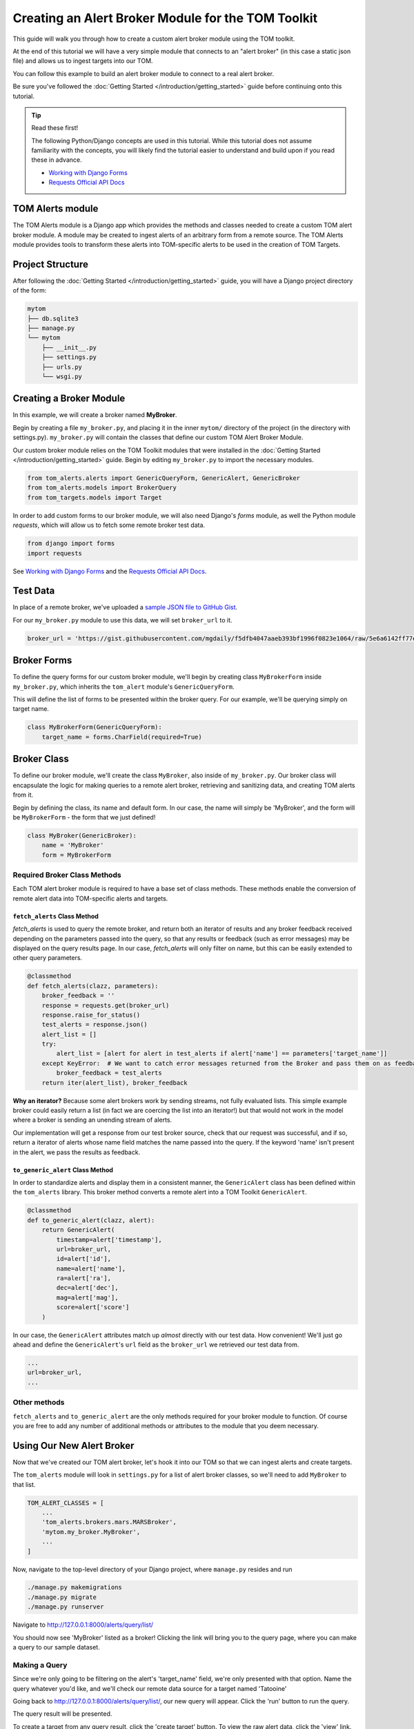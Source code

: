 Creating an Alert Broker Module for the TOM Toolkit
###################################################

This guide will walk you through how to create a custom alert broker module using the TOM toolkit.

At the end of this tutorial we will have a very simple module that connects to
an "alert broker" (in this case a static json file) and allows us to ingest
targets into our TOM.

You can follow this example to build an alert broker module to connect to a real
alert broker.

Be sure you've followed the :doc:`Getting Started </introduction/getting_started>` guide before continuing onto this tutorial.

.. tip:: Read these first!

    The following Python/Django concepts are used in this tutorial. While this tutorial does not assume familiarity with the concepts, you will likely find the tutorial easier to understand and build upon if you read these in advance.

    - `Working with Django Forms <https://docs.djangoproject.com/en/stable/topics/forms/>`_
    - `Requests Official API Docs <http://docs.python-requests.org/en/master/>`_

TOM Alerts module
*****************

The TOM Alerts module is a Django app which provides the methods and
classes needed to create a custom TOM alert broker module. A module may be created to ingest
alerts of an arbitrary form from a remote source. The TOM Alerts module provides
tools to transform these alerts into TOM-specific alerts to be used in the creation of TOM Targets.

Project Structure
*****************

After following the :doc:`Getting Started </introduction/getting_started>` guide, you will have
a Django project directory of the form:

.. code-block::

    mytom
    ├── db.sqlite3
    ├── manage.py
    └── mytom
        ├── __init__.py
        ├── settings.py
        ├── urls.py
        └── wsgi.py

Creating a Broker Module
************************

In this example, we will create a broker named **MyBroker**.

Begin by creating a file ``my_broker.py``, and placing it in the inner ``mytom/`` directory
of the project (in the directory with settings.py). ``my_broker.py`` will contain the classes that define our custom
TOM Alert Broker Module.

Our custom broker module relies on the TOM Toolkit modules that were installed in the
:doc:`Getting Started </introduction/getting_started>` guide. Begin by editing ``my_broker.py``
to import the necessary modules.

.. code-block:: python

    from tom_alerts.alerts import GenericQueryForm, GenericAlert, GenericBroker
    from tom_alerts.models import BrokerQuery
    from tom_targets.models import Target

In order to add custom forms to our broker module, we will also need Django's `forms` module, as well the Python module `requests`, which will allow us to fetch some remote broker test data.

.. code-block:: python
    
    from django import forms
    import requests

See `Working with Django Forms <https://docs.djangoproject.com/en/stable/topics/forms/>`_ and the `Requests Official API Docs <http://docs.python-requests.org/en/master/>`_.

Test Data
*********

In place of a remote broker, we've uploaded a `sample JSON file to GitHub Gist <https://gist.githubusercontent.com/mgdaily/f5dfb4047aaeb393bf1996f0823e1064/raw/5e6a6142ff77e7eb783892f1d1d01b13489032cc/example_broker_data.json>`_.

For our ``my_broker.py`` module to use this data, we will set ``broker_url`` to it.

.. code-block:: python

    broker_url = 'https://gist.githubusercontent.com/mgdaily/f5dfb4047aaeb393bf1996f0823e1064/raw/5e6a6142ff77e7eb783892f1d1d01b13489032cc/example_broker_data.json'

Broker Forms
************

To define the query forms for our custom broker module, we'll begin by creating class
``MyBrokerForm`` inside ``my_broker.py``, which inherits the ``tom_alert`` module's
``GenericQueryForm``.

This will define the list of forms to be presented within the broker query. For
our example, we'll be querying simply on target name.

.. code-block:: python

    class MyBrokerForm(GenericQueryForm):
        target_name = forms.CharField(required=True)

Broker Class
************

To define our broker module, we'll create the class ``MyBroker``, also inside of ``my_broker.py``.
Our broker class will encapsulate the logic for making queries to a remote alert broker,
retrieving and sanitizing data, and creating TOM alerts from it.

Begin by defining the class, its name and default form. In our case, the name
will simply be 'MyBroker', and the form will be ``MyBrokerForm`` - the form that we
just defined!

.. code-block:: python
    
    class MyBroker(GenericBroker):
        name = 'MyBroker'
        form = MyBrokerForm

Required Broker Class Methods
=============================

Each TOM alert broker module is required to have a base set of class methods. These
methods enable the conversion of remote alert data into TOM-specific
alerts and targets.

``fetch_alerts`` Class Method
-----------------------------

`fetch_alerts` is used to query the remote broker, and return both an iterator
of results and any broker feedback received depending on the parameters passed into the query, so that
any results or feedback (such as error messages) may be displayed on the query results page. In our case, `fetch_alerts`
will only filter on name, but this can be easily extended to other query parameters.

.. code-block:: python
    
    @classmethod
    def fetch_alerts(clazz, parameters):
        broker_feedback = ''
        response = requests.get(broker_url)
        response.raise_for_status()
        test_alerts = response.json()
        alert_list = []
        try:
            alert_list = [alert for alert in test_alerts if alert['name'] == parameters['target_name']]
        except KeyError:  # We want to catch error messages returned from the Broker and pass them on as feedback.
            broker_feedback = test_alerts
        return iter(alert_list), broker_feedback

**Why an iterator?** Because some alert brokers work by sending streams, not fully
evaluated lists. This simple example broker could easily return a list (in fact we
are coercing the list into an iterator!) but that would not work in the model
where a broker is sending an unending stream of alerts.

Our implementation will get a response from our test broker source, check that our
request was successful, and if so, return a iterator of alerts whose name field matches the
name passed into the query. If the keyword 'name' isn't present in the alert, we pass the results
as feedback.

``to_generic_alert`` Class Method
---------------------------------

In order to standardize alerts and display them in a consistent manner,
the ``GenericAlert`` class has been defined within the ``tom_alerts`` library.
This broker method converts a remote alert into a TOM Toolkit ``GenericAlert``.

.. code-block:: python

    @classmethod
    def to_generic_alert(clazz, alert):
        return GenericAlert(
            timestamp=alert['timestamp'],
            url=broker_url,
            id=alert['id'],
            name=alert['name'],
            ra=alert['ra'],
            dec=alert['dec'],
            mag=alert['mag'],
            score=alert['score']
        )

In our case, the ``GenericAlert`` attributes match up *almost* directly with our test
data. How convenient! We'll just go ahead and define the ``GenericAlert``'s ``url``
field as the ``broker_url`` we retrieved our test data from.

.. code-block:: python
    
    ...
    url=broker_url,
    ...

Other methods
=============

``fetch_alerts`` and ``to_generic_alert`` are the only methods required for your
broker module to function. Of course you are free to add any number of additional
methods or attributes to the module that you deem necessary.

Using Our New Alert Broker
**************************

Now that we've created our TOM alert broker, let's hook it into our TOM
so that we can ingest alerts and create targets.

The ``tom_alerts`` module will look in ``settings.py`` for a list of alert
broker classes, so we'll need to add ``MyBroker`` to that list.

.. code-block:: python

    TOM_ALERT_CLASSES = [
        ...
        'tom_alerts.brokers.mars.MARSBroker',
        'mytom.my_broker.MyBroker',
        ...
    ]

Now, navigate to the top-level directory of your Django project,
where ``manage.py`` resides and run

.. code-block:: bash

    ./manage.py makemigrations
    ./manage.py migrate
    ./manage.py runserver

Navigate to `http://127.0.0.1:8000/alerts/query/list/ <http://127.0.0.1:8000/alerts/query/list/>`_

You should now see 'MyBroker' listed as a broker! Clicking the link will bring you
to the query page, where you can make a query to our sample dataset.

.. image:: /_static/create_broker_doc/success_broker_list.png

Making a Query
==============

Since we're only going to be filtering on the alert's 'target_name' field, we're only
presented with that option. Name the query whatever you'd like, and we'll check
our remote data source for a target named 'Tatooine'

.. image:: /_static/create_broker_doc/example_query.png

Going back to `http://127.0.0.1:8000/alerts/query/list/ <http://127.0.0.1:8000/alerts/query/list/>`_,
our new query will appear. Click the 'run' button to run the query.

.. image:: /_static/create_broker_doc/populated_query_list.png

The query result will be presented.

.. image:: /_static/create_broker_doc/query_result.png

To create a target from any query result, click the 'create target' button. To view the raw
alert data, click the 'view' link.

`Click here <https://gist.github.com/mgdaily/19aefebd05da91fe6ebfe928b4862a51>`_ to view
the full source code detailed in this example.
